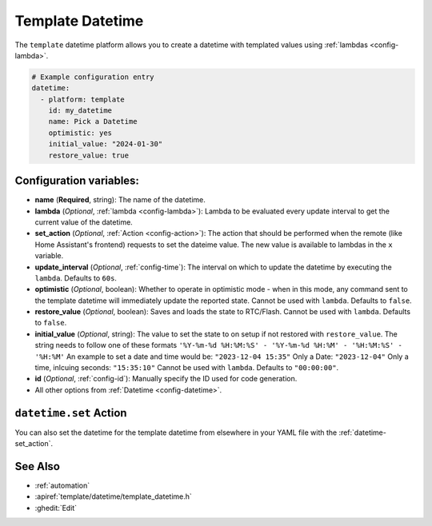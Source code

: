 Template Datetime
=================

.. seo::
    :description: Instructions for setting up template datetime with ESPHome.
    :image: description.svg

The ``template`` datetime platform allows you to create a datetime with templated values
using :ref:`lambdas <config-lambda>`.

.. code-block:: yaml

    # Example configuration entry
    datetime:
      - platform: template
        id: my_datetime
        name: Pick a Datetime
        optimistic: yes
        initial_value: "2024-01-30"
        restore_value: true

Configuration variables:
------------------------

- **name** (**Required**, string): The name of the datetime.
- **lambda** (*Optional*, :ref:`lambda <config-lambda>`):
  Lambda to be evaluated every update interval to get the current value of the datetime.
- **set_action** (*Optional*, :ref:`Action <config-action>`): The action that should
  be performed when the remote (like Home Assistant's frontend) requests to set the
  dateime value. The new value is available to lambdas in the ``x`` variable.
- **update_interval** (*Optional*, :ref:`config-time`): The interval on which to update the datetime
  by executing the ``lambda``. Defaults to ``60s``.
- **optimistic** (*Optional*, boolean): Whether to operate in optimistic mode - when in this mode,
  any command sent to the template datetime will immediately update the reported state.
  Cannot be used with ``lambda``. Defaults to ``false``.
- **restore_value** (*Optional*, boolean): Saves and loads the state to RTC/Flash.
  Cannot be used with ``lambda``. Defaults to ``false``.
- **initial_value** (*Optional*, string): The value to set the state to on setup if not
  restored with ``restore_value``.
  The string needs to follow one of these formats 
  ``'%Y-%m-%d %H:%M:%S' - '%Y-%m-%d %H:%M' - '%H:%M:%S' - '%H:%M'``
  An example to set a date and time would be: ``"2023-12-04 15:35"`` 
  Only a Date: ``"2023-12-04"`` 
  Only a time, inlcuing seconds: ``"15:35:10"``
  Cannot be used with ``lambda``. Defaults to ``"00:00:00"``.
- **id** (*Optional*, :ref:`config-id`): Manually specify the ID used for code generation.
- All other options from :ref:`Datetime <config-datetime>`.

``datetime.set`` Action
-----------------------

You can also set the datetime for the template datetime from elsewhere in your YAML file
with the :ref:`datetime-set_action`.

See Also
--------

- :ref:`automation`
- :apiref:`template/datetime/template_datetime.h`
- :ghedit:`Edit`
